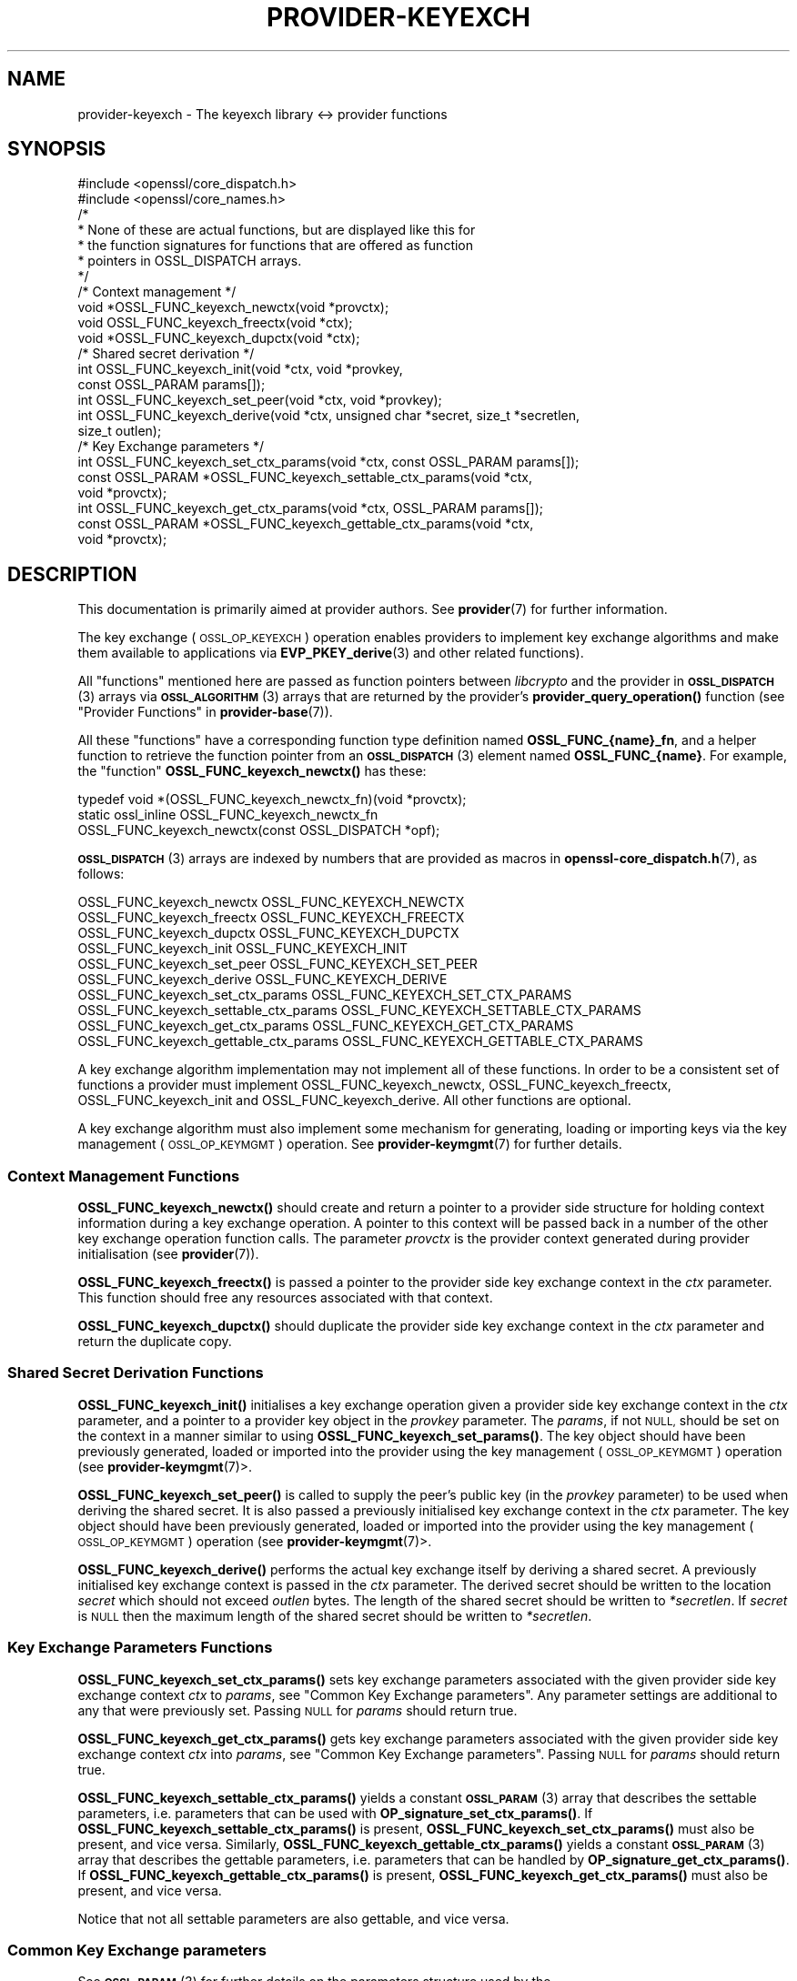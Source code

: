 .\" Automatically generated by Pod::Man 4.14 (Pod::Simple 3.43)
.\"
.\" Standard preamble:
.\" ========================================================================
.de Sp \" Vertical space (when we can't use .PP)
.if t .sp .5v
.if n .sp
..
.de Vb \" Begin verbatim text
.ft CW
.nf
.ne \\$1
..
.de Ve \" End verbatim text
.ft R
.fi
..
.\" Set up some character translations and predefined strings.  \*(-- will
.\" give an unbreakable dash, \*(PI will give pi, \*(L" will give a left
.\" double quote, and \*(R" will give a right double quote.  \*(C+ will
.\" give a nicer C++.  Capital omega is used to do unbreakable dashes and
.\" therefore won't be available.  \*(C` and \*(C' expand to `' in nroff,
.\" nothing in troff, for use with C<>.
.tr \(*W-
.ds C+ C\v'-.1v'\h'-1p'\s-2+\h'-1p'+\s0\v'.1v'\h'-1p'
.ie n \{\
.    ds -- \(*W-
.    ds PI pi
.    if (\n(.H=4u)&(1m=24u) .ds -- \(*W\h'-12u'\(*W\h'-12u'-\" diablo 10 pitch
.    if (\n(.H=4u)&(1m=20u) .ds -- \(*W\h'-12u'\(*W\h'-8u'-\"  diablo 12 pitch
.    ds L" ""
.    ds R" ""
.    ds C` ""
.    ds C' ""
'br\}
.el\{\
.    ds -- \|\(em\|
.    ds PI \(*p
.    ds L" ``
.    ds R" ''
.    ds C`
.    ds C'
'br\}
.\"
.\" Escape single quotes in literal strings from groff's Unicode transform.
.ie \n(.g .ds Aq \(aq
.el       .ds Aq '
.\"
.\" If the F register is >0, we'll generate index entries on stderr for
.\" titles (.TH), headers (.SH), subsections (.SS), items (.Ip), and index
.\" entries marked with X<> in POD.  Of course, you'll have to process the
.\" output yourself in some meaningful fashion.
.\"
.\" Avoid warning from groff about undefined register 'F'.
.de IX
..
.nr rF 0
.if \n(.g .if rF .nr rF 1
.if (\n(rF:(\n(.g==0)) \{\
.    if \nF \{\
.        de IX
.        tm Index:\\$1\t\\n%\t"\\$2"
..
.        if !\nF==2 \{\
.            nr % 0
.            nr F 2
.        \}
.    \}
.\}
.rr rF
.\"
.\" Accent mark definitions (@(#)ms.acc 1.5 88/02/08 SMI; from UCB 4.2).
.\" Fear.  Run.  Save yourself.  No user-serviceable parts.
.    \" fudge factors for nroff and troff
.if n \{\
.    ds #H 0
.    ds #V .8m
.    ds #F .3m
.    ds #[ \f1
.    ds #] \fP
.\}
.if t \{\
.    ds #H ((1u-(\\\\n(.fu%2u))*.13m)
.    ds #V .6m
.    ds #F 0
.    ds #[ \&
.    ds #] \&
.\}
.    \" simple accents for nroff and troff
.if n \{\
.    ds ' \&
.    ds ` \&
.    ds ^ \&
.    ds , \&
.    ds ~ ~
.    ds /
.\}
.if t \{\
.    ds ' \\k:\h'-(\\n(.wu*8/10-\*(#H)'\'\h"|\\n:u"
.    ds ` \\k:\h'-(\\n(.wu*8/10-\*(#H)'\`\h'|\\n:u'
.    ds ^ \\k:\h'-(\\n(.wu*10/11-\*(#H)'^\h'|\\n:u'
.    ds , \\k:\h'-(\\n(.wu*8/10)',\h'|\\n:u'
.    ds ~ \\k:\h'-(\\n(.wu-\*(#H-.1m)'~\h'|\\n:u'
.    ds / \\k:\h'-(\\n(.wu*8/10-\*(#H)'\z\(sl\h'|\\n:u'
.\}
.    \" troff and (daisy-wheel) nroff accents
.ds : \\k:\h'-(\\n(.wu*8/10-\*(#H+.1m+\*(#F)'\v'-\*(#V'\z.\h'.2m+\*(#F'.\h'|\\n:u'\v'\*(#V'
.ds 8 \h'\*(#H'\(*b\h'-\*(#H'
.ds o \\k:\h'-(\\n(.wu+\w'\(de'u-\*(#H)/2u'\v'-.3n'\*(#[\z\(de\v'.3n'\h'|\\n:u'\*(#]
.ds d- \h'\*(#H'\(pd\h'-\w'~'u'\v'-.25m'\f2\(hy\fP\v'.25m'\h'-\*(#H'
.ds D- D\\k:\h'-\w'D'u'\v'-.11m'\z\(hy\v'.11m'\h'|\\n:u'
.ds th \*(#[\v'.3m'\s+1I\s-1\v'-.3m'\h'-(\w'I'u*2/3)'\s-1o\s+1\*(#]
.ds Th \*(#[\s+2I\s-2\h'-\w'I'u*3/5'\v'-.3m'o\v'.3m'\*(#]
.ds ae a\h'-(\w'a'u*4/10)'e
.ds Ae A\h'-(\w'A'u*4/10)'E
.    \" corrections for vroff
.if v .ds ~ \\k:\h'-(\\n(.wu*9/10-\*(#H)'\s-2\u~\d\s+2\h'|\\n:u'
.if v .ds ^ \\k:\h'-(\\n(.wu*10/11-\*(#H)'\v'-.4m'^\v'.4m'\h'|\\n:u'
.    \" for low resolution devices (crt and lpr)
.if \n(.H>23 .if \n(.V>19 \
\{\
.    ds : e
.    ds 8 ss
.    ds o a
.    ds d- d\h'-1'\(ga
.    ds D- D\h'-1'\(hy
.    ds th \o'bp'
.    ds Th \o'LP'
.    ds ae ae
.    ds Ae AE
.\}
.rm #[ #] #H #V #F C
.\" ========================================================================
.\"
.IX Title "PROVIDER-KEYEXCH 7ssl"
.TH PROVIDER-KEYEXCH 7ssl "2023-02-07" "3.0.8" "OpenSSL"
.\" For nroff, turn off justification.  Always turn off hyphenation; it makes
.\" way too many mistakes in technical documents.
.if n .ad l
.nh
.SH "NAME"
provider\-keyexch \- The keyexch library <\-> provider functions
.SH "SYNOPSIS"
.IX Header "SYNOPSIS"
.Vb 2
\& #include <openssl/core_dispatch.h>
\& #include <openssl/core_names.h>
\&
\& /*
\&  * None of these are actual functions, but are displayed like this for
\&  * the function signatures for functions that are offered as function
\&  * pointers in OSSL_DISPATCH arrays.
\&  */
\&
\& /* Context management */
\& void *OSSL_FUNC_keyexch_newctx(void *provctx);
\& void OSSL_FUNC_keyexch_freectx(void *ctx);
\& void *OSSL_FUNC_keyexch_dupctx(void *ctx);
\&
\& /* Shared secret derivation */
\& int OSSL_FUNC_keyexch_init(void *ctx, void *provkey,
\&                            const OSSL_PARAM params[]);
\& int OSSL_FUNC_keyexch_set_peer(void *ctx, void *provkey);
\& int OSSL_FUNC_keyexch_derive(void *ctx, unsigned char *secret, size_t *secretlen,
\&                              size_t outlen);
\&
\& /* Key Exchange parameters */
\& int OSSL_FUNC_keyexch_set_ctx_params(void *ctx, const OSSL_PARAM params[]);
\& const OSSL_PARAM *OSSL_FUNC_keyexch_settable_ctx_params(void *ctx,
\&                                                         void *provctx);
\& int OSSL_FUNC_keyexch_get_ctx_params(void *ctx, OSSL_PARAM params[]);
\& const OSSL_PARAM *OSSL_FUNC_keyexch_gettable_ctx_params(void *ctx,
\&                                                         void *provctx);
.Ve
.SH "DESCRIPTION"
.IX Header "DESCRIPTION"
This documentation is primarily aimed at provider authors. See \fBprovider\fR\|(7)
for further information.
.PP
The key exchange (\s-1OSSL_OP_KEYEXCH\s0) operation enables providers to implement key
exchange algorithms and make them available to applications via
\&\fBEVP_PKEY_derive\fR\|(3) and
other related functions).
.PP
All \*(L"functions\*(R" mentioned here are passed as function pointers between
\&\fIlibcrypto\fR and the provider in \s-1\fBOSSL_DISPATCH\s0\fR\|(3) arrays via
\&\s-1\fBOSSL_ALGORITHM\s0\fR\|(3) arrays that are returned by the provider's
\&\fBprovider_query_operation()\fR function
(see \*(L"Provider Functions\*(R" in \fBprovider\-base\fR\|(7)).
.PP
All these \*(L"functions\*(R" have a corresponding function type definition
named \fBOSSL_FUNC_{name}_fn\fR, and a helper function to retrieve the
function pointer from an \s-1\fBOSSL_DISPATCH\s0\fR\|(3) element named
\&\fBOSSL_FUNC_{name}\fR.
For example, the \*(L"function\*(R" \fBOSSL_FUNC_keyexch_newctx()\fR has these:
.PP
.Vb 3
\& typedef void *(OSSL_FUNC_keyexch_newctx_fn)(void *provctx);
\& static ossl_inline OSSL_FUNC_keyexch_newctx_fn
\&     OSSL_FUNC_keyexch_newctx(const OSSL_DISPATCH *opf);
.Ve
.PP
\&\s-1\fBOSSL_DISPATCH\s0\fR\|(3) arrays are indexed by numbers that are provided as
macros in \fBopenssl\-core_dispatch.h\fR\|(7), as follows:
.PP
.Vb 3
\& OSSL_FUNC_keyexch_newctx                OSSL_FUNC_KEYEXCH_NEWCTX
\& OSSL_FUNC_keyexch_freectx               OSSL_FUNC_KEYEXCH_FREECTX
\& OSSL_FUNC_keyexch_dupctx                OSSL_FUNC_KEYEXCH_DUPCTX
\&
\& OSSL_FUNC_keyexch_init                  OSSL_FUNC_KEYEXCH_INIT
\& OSSL_FUNC_keyexch_set_peer              OSSL_FUNC_KEYEXCH_SET_PEER
\& OSSL_FUNC_keyexch_derive                OSSL_FUNC_KEYEXCH_DERIVE
\&
\& OSSL_FUNC_keyexch_set_ctx_params        OSSL_FUNC_KEYEXCH_SET_CTX_PARAMS
\& OSSL_FUNC_keyexch_settable_ctx_params   OSSL_FUNC_KEYEXCH_SETTABLE_CTX_PARAMS
\& OSSL_FUNC_keyexch_get_ctx_params        OSSL_FUNC_KEYEXCH_GET_CTX_PARAMS
\& OSSL_FUNC_keyexch_gettable_ctx_params   OSSL_FUNC_KEYEXCH_GETTABLE_CTX_PARAMS
.Ve
.PP
A key exchange algorithm implementation may not implement all of these functions.
In order to be a consistent set of functions a provider must implement
OSSL_FUNC_keyexch_newctx, OSSL_FUNC_keyexch_freectx, OSSL_FUNC_keyexch_init and OSSL_FUNC_keyexch_derive.
All other functions are optional.
.PP
A key exchange algorithm must also implement some mechanism for generating,
loading or importing keys via the key management (\s-1OSSL_OP_KEYMGMT\s0) operation.
See \fBprovider\-keymgmt\fR\|(7) for further details.
.SS "Context Management Functions"
.IX Subsection "Context Management Functions"
\&\fBOSSL_FUNC_keyexch_newctx()\fR should create and return a pointer to a provider side
structure for holding context information during a key exchange operation.
A pointer to this context will be passed back in a number of the other key
exchange operation function calls.
The parameter \fIprovctx\fR is the provider context generated during provider
initialisation (see \fBprovider\fR\|(7)).
.PP
\&\fBOSSL_FUNC_keyexch_freectx()\fR is passed a pointer to the provider side key exchange
context in the \fIctx\fR parameter.
This function should free any resources associated with that context.
.PP
\&\fBOSSL_FUNC_keyexch_dupctx()\fR should duplicate the provider side key exchange context in
the \fIctx\fR parameter and return the duplicate copy.
.SS "Shared Secret Derivation Functions"
.IX Subsection "Shared Secret Derivation Functions"
\&\fBOSSL_FUNC_keyexch_init()\fR initialises a key exchange operation given a provider side key
exchange context in the \fIctx\fR parameter, and a pointer to a provider key object
in the \fIprovkey\fR parameter.
The \fIparams\fR, if not \s-1NULL,\s0 should be set on the context in a manner similar to
using \fBOSSL_FUNC_keyexch_set_params()\fR.
The key object should have been previously
generated, loaded or imported into the provider using the key management
(\s-1OSSL_OP_KEYMGMT\s0) operation (see \fBprovider\-keymgmt\fR\|(7)>.
.PP
\&\fBOSSL_FUNC_keyexch_set_peer()\fR is called to supply the peer's public key (in the
\&\fIprovkey\fR parameter) to be used when deriving the shared secret.
It is also passed a previously initialised key exchange context in the \fIctx\fR
parameter.
The key object should have been previously generated, loaded or imported into
the provider using the key management (\s-1OSSL_OP_KEYMGMT\s0) operation (see
\&\fBprovider\-keymgmt\fR\|(7)>.
.PP
\&\fBOSSL_FUNC_keyexch_derive()\fR performs the actual key exchange itself by deriving a shared
secret.
A previously initialised key exchange context is passed in the \fIctx\fR
parameter.
The derived secret should be written to the location \fIsecret\fR which should not
exceed \fIoutlen\fR bytes.
The length of the shared secret should be written to \fI*secretlen\fR.
If \fIsecret\fR is \s-1NULL\s0 then the maximum length of the shared secret should be
written to \fI*secretlen\fR.
.SS "Key Exchange Parameters Functions"
.IX Subsection "Key Exchange Parameters Functions"
\&\fBOSSL_FUNC_keyexch_set_ctx_params()\fR sets key exchange parameters associated with the
given provider side key exchange context \fIctx\fR to \fIparams\fR,
see \*(L"Common Key Exchange parameters\*(R".
Any parameter settings are additional to any that were previously set.
Passing \s-1NULL\s0 for \fIparams\fR should return true.
.PP
\&\fBOSSL_FUNC_keyexch_get_ctx_params()\fR gets key exchange parameters associated with the
given provider side key exchange context \fIctx\fR into \fIparams\fR,
see \*(L"Common Key Exchange parameters\*(R".
Passing \s-1NULL\s0 for \fIparams\fR should return true.
.PP
\&\fBOSSL_FUNC_keyexch_settable_ctx_params()\fR yields a constant \s-1\fBOSSL_PARAM\s0\fR\|(3) array that
describes the settable parameters, i.e. parameters that can be used with
\&\fBOP_signature_set_ctx_params()\fR.
If \fBOSSL_FUNC_keyexch_settable_ctx_params()\fR is present, \fBOSSL_FUNC_keyexch_set_ctx_params()\fR must
also be present, and vice versa.
Similarly, \fBOSSL_FUNC_keyexch_gettable_ctx_params()\fR yields a constant \s-1\fBOSSL_PARAM\s0\fR\|(3)
array that describes the gettable parameters, i.e. parameters that can be
handled by \fBOP_signature_get_ctx_params()\fR.
If \fBOSSL_FUNC_keyexch_gettable_ctx_params()\fR is present, \fBOSSL_FUNC_keyexch_get_ctx_params()\fR must
also be present, and vice versa.
.PP
Notice that not all settable parameters are also gettable, and vice versa.
.SS "Common Key Exchange parameters"
.IX Subsection "Common Key Exchange parameters"
See \s-1\fBOSSL_PARAM\s0\fR\|(3) for further details on the parameters structure used by
the \fBOSSL_FUNC_keyexch_set_ctx_params()\fR and \fBOSSL_FUNC_keyexch_get_ctx_params()\fR functions.
.PP
Common parameters currently recognised by built-in key exchange algorithms are
as follows.
.ie n .IP """kdf-type"" (\fB\s-1OSSL_EXCHANGE_PARAM_KDF_TYPE\s0\fR) <\s-1UTF8\s0 string>" 4
.el .IP "``kdf-type'' (\fB\s-1OSSL_EXCHANGE_PARAM_KDF_TYPE\s0\fR) <\s-1UTF8\s0 string>" 4
.IX Item "kdf-type (OSSL_EXCHANGE_PARAM_KDF_TYPE) <UTF8 string>"
Sets or gets the Key Derivation Function type to apply within the associated key
exchange ctx.
.ie n .IP """kdf-digest"" (\fB\s-1OSSL_EXCHANGE_PARAM_KDF_DIGEST\s0\fR) <\s-1UTF8\s0 string>" 4
.el .IP "``kdf-digest'' (\fB\s-1OSSL_EXCHANGE_PARAM_KDF_DIGEST\s0\fR) <\s-1UTF8\s0 string>" 4
.IX Item "kdf-digest (OSSL_EXCHANGE_PARAM_KDF_DIGEST) <UTF8 string>"
Sets or gets the Digest algorithm to be used as part of the Key Derivation Function
associated with the given key exchange ctx.
.ie n .IP """kdf-digest-props"" (\fB\s-1OSSL_EXCHANGE_PARAM_KDF_DIGEST_PROPS\s0\fR) <\s-1UTF8\s0 string>" 4
.el .IP "``kdf-digest-props'' (\fB\s-1OSSL_EXCHANGE_PARAM_KDF_DIGEST_PROPS\s0\fR) <\s-1UTF8\s0 string>" 4
.IX Item "kdf-digest-props (OSSL_EXCHANGE_PARAM_KDF_DIGEST_PROPS) <UTF8 string>"
Sets properties to be used upon look up of the implementation for the selected
Digest algorithm for the Key Derivation Function associated with the given key
exchange ctx.
.ie n .IP """kdf-outlen"" (\fB\s-1OSSL_EXCHANGE_PARAM_KDF_OUTLEN\s0\fR) <unsigned integer>" 4
.el .IP "``kdf-outlen'' (\fB\s-1OSSL_EXCHANGE_PARAM_KDF_OUTLEN\s0\fR) <unsigned integer>" 4
.IX Item "kdf-outlen (OSSL_EXCHANGE_PARAM_KDF_OUTLEN) <unsigned integer>"
Sets or gets the desired size for the output of the chosen Key Derivation Function
associated with the given key exchange ctx.
The length of the \*(L"kdf-outlen\*(R" parameter should not exceed that of a \fBsize_t\fR.
.ie n .IP """kdf-ukm"" (\fB\s-1OSSL_EXCHANGE_PARAM_KDF_UKM\s0\fR) <octet string>" 4
.el .IP "``kdf-ukm'' (\fB\s-1OSSL_EXCHANGE_PARAM_KDF_UKM\s0\fR) <octet string>" 4
.IX Item "kdf-ukm (OSSL_EXCHANGE_PARAM_KDF_UKM) <octet string>"
Sets the User Key Material to be used as part of the selected Key Derivation
Function associated with the given key exchange ctx.
.ie n .IP """kdf-ukm"" (\fB\s-1OSSL_EXCHANGE_PARAM_KDF_UKM\s0\fR) <octet string ptr>" 4
.el .IP "``kdf-ukm'' (\fB\s-1OSSL_EXCHANGE_PARAM_KDF_UKM\s0\fR) <octet string ptr>" 4
.IX Item "kdf-ukm (OSSL_EXCHANGE_PARAM_KDF_UKM) <octet string ptr>"
Gets a pointer to the User Key Material to be used as part of the selected
Key Derivation Function associated with the given key exchange ctx. Providers
usually do not need to support this gettable parameter as its sole purpose
is to support functionality of the deprecated \fBEVP_PKEY_CTX_get0_ecdh_kdf_ukm()\fR
and \fBEVP_PKEY_CTX_get0_dh_kdf_ukm()\fR functions.
.SH "RETURN VALUES"
.IX Header "RETURN VALUES"
\&\fBOSSL_FUNC_keyexch_newctx()\fR and \fBOSSL_FUNC_keyexch_dupctx()\fR should return the newly created
provider side key exchange context, or \s-1NULL\s0 on failure.
.PP
\&\fBOSSL_FUNC_keyexch_init()\fR, \fBOSSL_FUNC_keyexch_set_peer()\fR, \fBOSSL_FUNC_keyexch_derive()\fR,
\&\fBOSSL_FUNC_keyexch_set_params()\fR, and \fBOSSL_FUNC_keyexch_get_params()\fR should return 1 for success
or 0 on error.
.PP
\&\fBOSSL_FUNC_keyexch_settable_ctx_params()\fR and \fBOSSL_FUNC_keyexch_gettable_ctx_params()\fR should
always return a constant \s-1\fBOSSL_PARAM\s0\fR\|(3) array.
.SH "SEE ALSO"
.IX Header "SEE ALSO"
\&\fBprovider\fR\|(7)
.SH "HISTORY"
.IX Header "HISTORY"
The provider \s-1KEYEXCH\s0 interface was introduced in OpenSSL 3.0.
.SH "COPYRIGHT"
.IX Header "COPYRIGHT"
Copyright 2019\-2022 The OpenSSL Project Authors. All Rights Reserved.
.PP
Licensed under the Apache License 2.0 (the \*(L"License\*(R").  You may not use
this file except in compliance with the License.  You can obtain a copy
in the file \s-1LICENSE\s0 in the source distribution or at
<https://www.openssl.org/source/license.html>.
